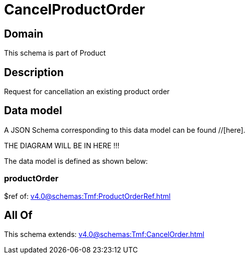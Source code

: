 = CancelProductOrder

[#domain]
== Domain

This schema is part of Product

[#description]
== Description
Request for cancellation an existing product order


[#data_model]
== Data model

A JSON Schema corresponding to this data model can be found //[here].

THE DIAGRAM WILL BE IN HERE !!!


The data model is defined as shown below:


=== productOrder
$ref of: xref:v4.0@schemas:Tmf:ProductOrderRef.adoc[]


[#all_of]
== All Of

This schema extends: xref:v4.0@schemas:Tmf:CancelOrder.adoc[]
